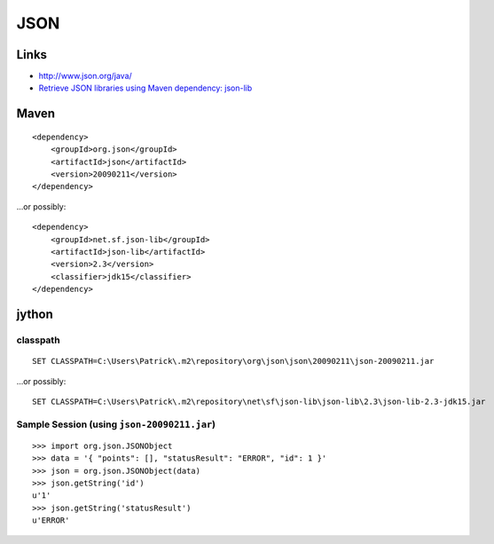 JSON
****

Links
=====

- http://www.json.org/java/
- `Retrieve JSON libraries using Maven dependency: json-lib`_

Maven
=====

::

  <dependency>
      <groupId>org.json</groupId>
      <artifactId>json</artifactId>
      <version>20090211</version>
  </dependency>

...or possibly:

::

  <dependency>
      <groupId>net.sf.json-lib</groupId>
      <artifactId>json-lib</artifactId>
      <version>2.3</version>
      <classifier>jdk15</classifier>
  </dependency>

jython
======

classpath
---------

::

  SET CLASSPATH=C:\Users\Patrick\.m2\repository\org\json\json\20090211\json-20090211.jar

...or possibly:

::

  SET CLASSPATH=C:\Users\Patrick\.m2\repository\net\sf\json-lib\json-lib\2.3\json-lib-2.3-jdk15.jar

Sample Session (using ``json-20090211.jar``)
--------------------------------------------

::

  >>> import org.json.JSONObject
  >>> data = '{ "points": [], "statusResult": "ERROR", "id": 1 }'
  >>> json = org.json.JSONObject(data)
  >>> json.getString('id')
  u'1'
  >>> json.getString('statusResult')
  u'ERROR'


.. _`Retrieve JSON libraries using Maven dependency: json-lib`: http://blogs.sun.com/arungupta/entry/totd_91_retrieve_json_libraries

